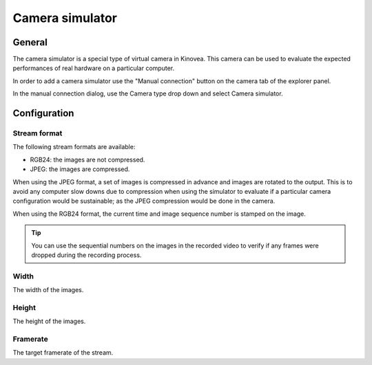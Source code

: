
Camera simulator
================

General
-------

The camera simulator is a special type of virtual camera in Kinovea. 
This camera can be used to evaluate the expected performances of real hardware on a particular computer.

In order to add a camera simulator use the "Manual connection" button on the camera tab of the explorer panel.

.. image:: /images/capture/manualconnection.png

In the manual connection dialog, use the Camera type drop down and select Camera simulator.

.. image:: /images/capture/addsimulator.png

Configuration
-------------

.. image:: /images/capture/config-simulator.png


Stream format
*************

The following stream formats are available:

- RGB24: the images are not compressed.
- JPEG: the images are compressed.

When using the JPEG format, a set of images is compressed in advance and images are rotated to the output.
This is to avoid any computer slow downs due to compression when using the simulator to evaluate if a particular camera configuration would be sustainable; as the JPEG compression would be done in the camera.

When using the RGB24 format, the current time and image sequence number is stamped on the image.

.. tip:: You can use the sequential numbers on the images in the recorded video to verify if any frames were dropped during the recording process.

Width
*****
The width of the images.

Height
******
The height of the images.

Framerate
*********
The target framerate of the stream.


